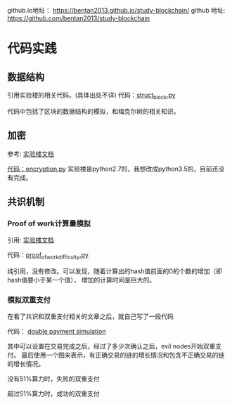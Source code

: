 


github.io地址： [[https://bentan2013.github.io/study-blockchain/]]
github 地址: [[https://github.com/bentan2013/study-blockchain]]

* 代码实践

** 数据结构
引用实验楼的相关代码。(具体出处不详)
代码：[[https://github.com/bentan2013/study-blockchain/blob/master/struct_bitcoin.py][struct_block.py]]

代码中包括了区块的数据结构的模拟，和梅克尔树的相关知识。

** 加密
参考: [[https://www.shiyanlou.com/courses/890/labs/3248/document][实验楼文档]]

[[https://github.com/bentan2013/study-blockchain/blob/master/encryption.py][代码：encryption.py]] 
实验楼是python2.7的，我想改成python3.5的，目前还没有完成。

** 共识机制

*** Proof of work计算量模拟
引用: [[https://www.shiyanlou.com/courses/890/labs/3248/document][实验楼文档]]

代码：[[https://github.com/bentan2013/study-blockchain/blob/master/proof_of_work_difficulty.py][proof_of_work_difficulty.py]] 

纯引用，没有修改。可以发现，随着计算出的hash值前面的0的个数的增加（即hash值要小于某一个值），
增加的计算时间是巨大的。

*** 模拟双重支付

在看了共识和双重支付相关的文章之后，就自己写了一段代码

代码： [[https://github.com/bentan2013/study-blockchain/blob/master/double_payment_simulation.py][double payment simulation]]

其中可以设置在交易完成之后，经过了多少次确认之后，evil nodes开始双重支付。
最后使用一个图来表示，有正确交易的链的增长情况和包含不正确交易的链的增长情况。

没有51%算力时，失败的双重支付

[[https://user-images.githubusercontent.com/5510943/41500062-b67970be-71bd-11e8-894a-4e451d2fb5eb.gif]]

超过51%算力时，成功的双重支付

[[https://user-images.githubusercontent.com/5510943/41508131-6362fd90-7272-11e8-8bf1-c29987eda770.gif]]

